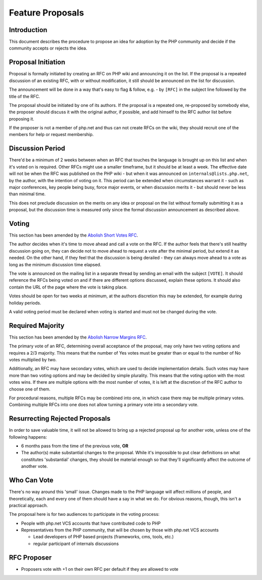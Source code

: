 Feature Proposals
=================

Introduction
------------

This document describes the procedure to propose an idea for adoption by the
PHP community and decide if the community accepts or rejects the idea.

Proposal Initiation
-------------------

Proposal is formally initiated by creating an RFC on PHP wiki and announcing it
on the list. If the proposal is a repeated discussion of an existing RFC, with
or without modification, it still should be announced on the list for
discussion. 

The announcement will be done in a way that's easy to flag & follow, e.g. - by
``[RFC]`` in the subject line followed by the title of the RFC.

The proposal should be initiated by one of its authors. If the proposal is a
repeated one, re-proposed by somebody else, the proposer should discuss it with
the original author, if possible, and add himself to the RFC author list before
proposing it.

If the proposer is not a member of php.net and thus can not create RFCs on the
wiki, they should recruit one of the members for help or request membership. 

Discussion Period
-----------------

There'd be a minimum of 2 weeks between when an RFC that touches the language
is brought up on this list and when it's voted on is required. Other RFCs might
use a smaller timeframe, but it should be at least a week. The effective date
will not be when the RFC was published on the PHP wiki - but when it was
announced on ``internals@lists.php.net``, by the author, with the intention of
voting on it. This period can be extended when circumstances warrant it - such
as major conferences, key people being busy, force major events, or when
discussion merits it - but should never be less than minimal time. 

This does not preclude discussion on the merits on any idea or proposal on the
list without formally submitting it as a proposal, but the discussion time is
measured only since the formal discussion announcement as described above. 

Voting
------

This section has been amended by the `Abolish Short Votes RFC
<https://wiki.php.net/rfc/abolish-short-votes>`_.

The author decides when it's time to move ahead and call a vote on the RFC.  If
the author feels that there's still healthy discussion going on, they can
decide not to move ahead to request a vote after the minimal period, but extend
it as needed.  On the other hand, if they feel that the discussion is being
derailed - they can always move ahead to a vote as long as the minimum
discussion time elapsed.

The vote is announced on the mailing list in a separate thread by sending an
email with the subject ``[VOTE]``. It should reference the RFCs being voted on
and if there are different options discussed, explain these options. It should
also contain the URL of the page where the vote is taking place. 

Votes should be open for two weeks at minimum, at the authors discretion this
may be extended, for example during holiday periods. 

A valid voting period must be declared when voting is started and must not be
changed during the vote.

Required Majority
-----------------

This section has been amended by the `Abolish Narrow Margins RFC
<https://wiki.php.net/rfc/abolish-narrow-margins>`_.

The primary vote of an RFC, determining overall acceptance of the proposal, may
only have two voting options and requires a 2/3 majority. This means that the
number of Yes votes must be greater than or equal to the number of No votes
multiplied by two.

Additionally, an RFC may have secondary votes, which are used to decide
implementation details. Such votes may have more than two voting options and
may be decided by simple plurality. This means that the voting option with the
most votes wins. If there are multiple options with the most number of votes,
it is left at the discretion of the RFC author to choose one of them.

For procedural reasons, multiple RFCs may be combined into one, in which case
there may be multiple primary votes. Combining multiple RFCs into one does not
allow turning a primary vote into a secondary vote.


Resurrecting Rejected Proposals
-------------------------------

In order to save valuable time, it will not be allowed to bring up a rejected
proposal up for another vote, unless one of the following happens:

- 6 months pass from the time of the previous vote, **OR**
- The author(s) make substantial changes to the proposal. While it's
  impossible to put clear definitions on what constitutes 'substantial'
  changes, they should be material enough so that they'll significantly
  affect the outcome of another vote.

Who Can Vote
------------

There's no way around this 'small' issue.  Changes made to the PHP language
will affect millions of people, and theoretically, each and every one of them
should have a say in what we do.  For obvious reasons, though, this isn't a
practical approach.

The proposal here is for two audiences to participate in the voting process:

- People with php.net VCS accounts that have contributed code to PHP
- Representatives from the PHP community, that will be chosen by those with
  php.net VCS accounts

  - Lead developers of PHP based projects (frameworks, cms, tools, etc.)
  - regular participant of internals discussions

RFC Proposer
------------

- Proposers vote with +1 on their own RFC per default if they are allowed to
  vote
